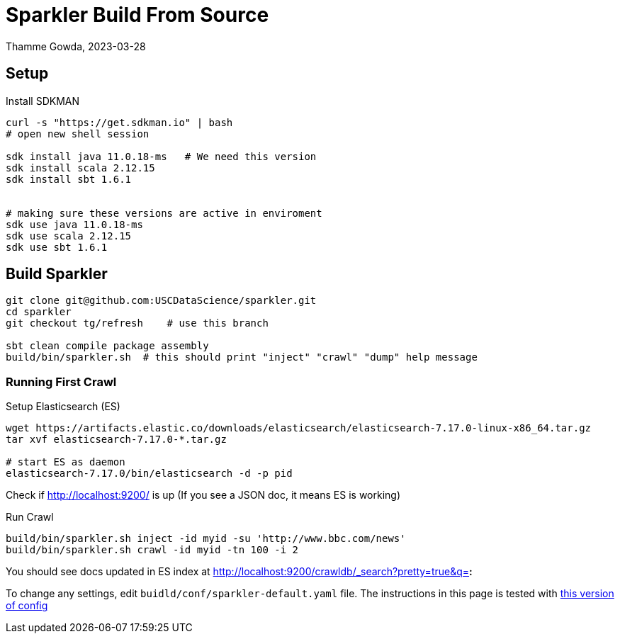 = Sparkler Build From Source
Thamme Gowda, 2023-03-28
:source-highlighter: rouge
:icons: font


== Setup 

Install SDKMAN

[source,bash]
----
curl -s "https://get.sdkman.io" | bash
# open new shell session
  
sdk install java 11.0.18-ms   # We need this version
sdk install scala 2.12.15
sdk install sbt 1.6.1


# making sure these versions are active in enviroment
sdk use java 11.0.18-ms
sdk use scala 2.12.15
sdk use sbt 1.6.1
----

== Build Sparkler



[source,bash]
----
git clone git@github.com:USCDataScience/sparkler.git
cd sparkler 
git checkout tg/refresh    # use this branch

sbt clean compile package assembly
build/bin/sparkler.sh  # this should print "inject" "crawl" "dump" help message
----


=== Running First Crawl


.Setup Elasticsearch (ES)
----
wget https://artifacts.elastic.co/downloads/elasticsearch/elasticsearch-7.17.0-linux-x86_64.tar.gz
tar xvf elasticsearch-7.17.0-*.tar.gz

# start ES as daemon
elasticsearch-7.17.0/bin/elasticsearch -d -p pid
----

Check if http://localhost:9200/ is up (If you see a JSON doc, it means ES is working)


.Run Crawl
----
build/bin/sparkler.sh inject -id myid -su 'http://www.bbc.com/news'
build/bin/sparkler.sh crawl -id myid -tn 100 -i 2


----

You should see docs updated in ES index at  http://localhost:9200/crawldb/_search?pretty=true&q=*:*

To change any settings, edit `buidld/conf/sparkler-default.yaml` file. 
The instructions in this page is tested with https://github.com/USCDataScience/sparkler/blob/59dc833c49ea0efd5f199b558b92275af535b13f/conf/sparkler-default.yaml[this version of config]


